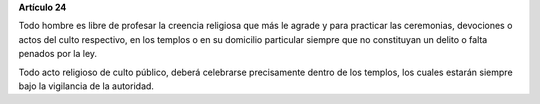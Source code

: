 **Artículo 24**

Todo hombre es libre de profesar la creencia religiosa que más le agrade
y para practicar las ceremonias, devociones o actos del culto
respectivo, en los templos o en su domicilio particular siempre que no
constituyan un delito o falta penados por la ley.

Todo acto religioso de culto público, deberá celebrarse precisamente
dentro de los templos, los cuales estarán siempre bajo la vigilancia de
la autoridad.
